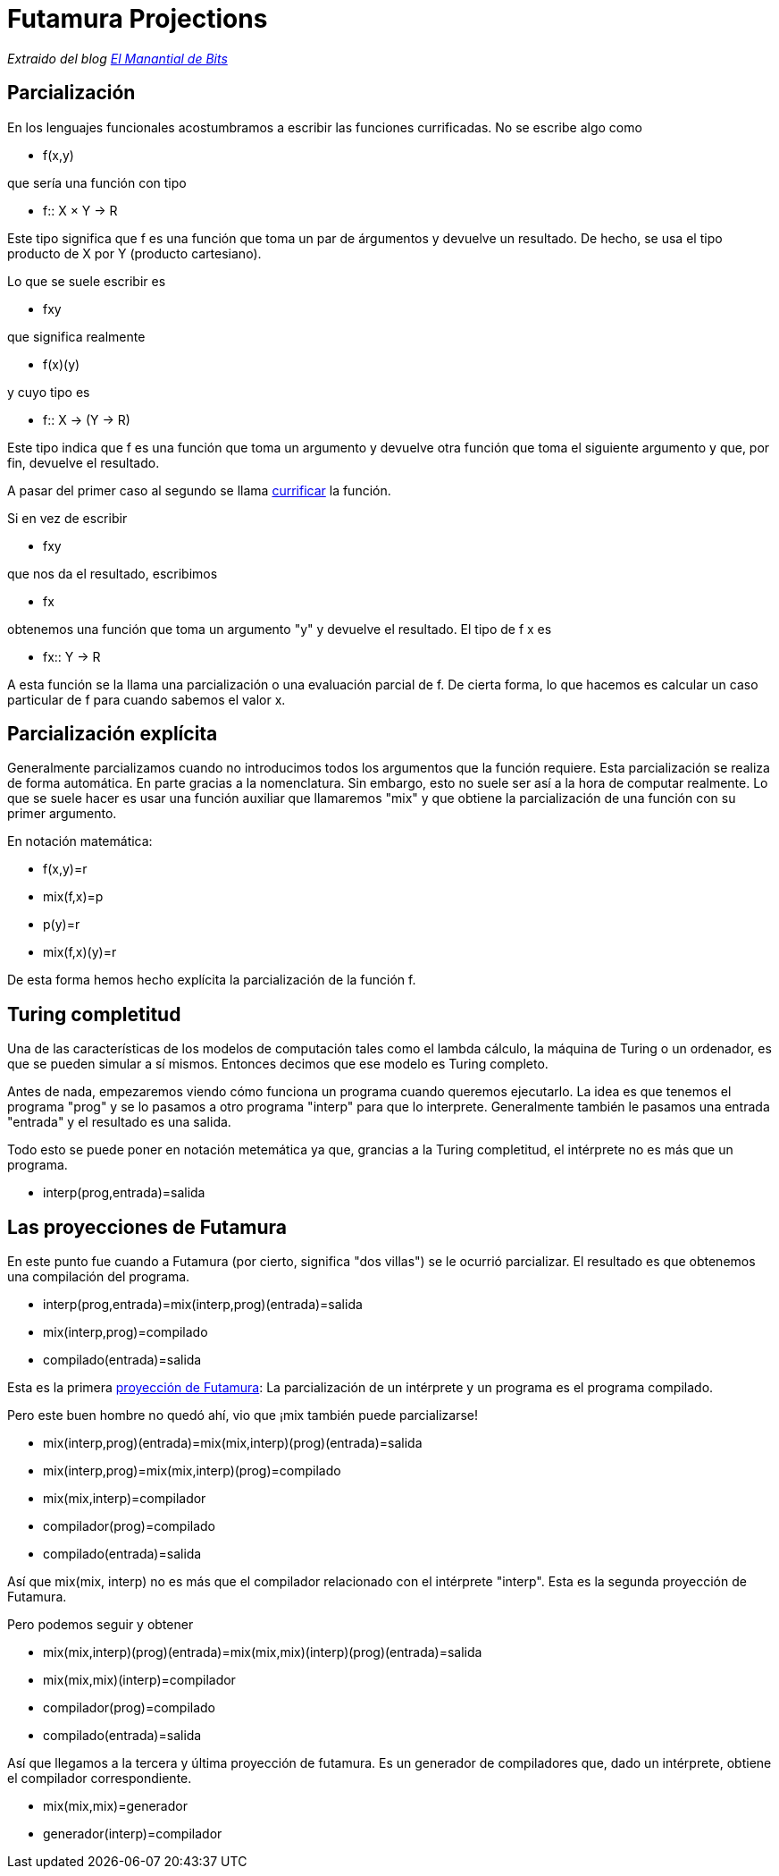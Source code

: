 = Futamura Projections

_Extraido del blog http://elmanantialdebits.blogspot.com.ar/2010/04/las-proyecciones-de-futamura.html[El Manantial de Bits]_

== Parcialización

En los lenguajes funcionales acostumbramos a escribir las funciones currificadas. No se escribe algo como

* f(x,y)

que sería una función con tipo

* f:: X × Y → R

Este tipo significa que f es una función que toma un par de árgumentos y devuelve un resultado. De hecho, se usa el tipo producto de X por Y (producto cartesiano).

Lo que se suele escribir es

* fxy

que significa realmente

* f(x)(y)

y cuyo tipo es

* f:: X → (Y → R)

Este tipo indica que f es una función que toma un argumento y devuelve otra función que toma el siguiente argumento y que, por fin, devuelve el resultado.

A pasar del primer caso al segundo se llama https://es.wikipedia.org/wiki/Currificación[currificar] la función.

Si en vez de escribir

* fxy

que nos da el resultado, escribimos

* fx

obtenemos una función que toma un argumento "y" y devuelve el resultado. El tipo de f x es

* fx:: Y → R

A esta función se la llama una parcialización o una evaluación parcial de f. De cierta forma, lo que hacemos es calcular un caso particular de f para cuando sabemos el valor x.

== Parcialización explícita

Generalmente parcializamos cuando no introducimos todos los argumentos que la función requiere. Esta parcialización se realiza de forma automática. En parte gracias a la nomenclatura. Sin embargo, esto no suele ser así a la hora de computar realmente. Lo que se suele hacer es usar una función auxiliar que llamaremos "mix" y que obtiene la parcialización de una función con su primer argumento.

En notación matemática:

* f(x,y)=r

* mix(f,x)=p

* p(y)=r

* mix(f,x)(y)=r

De esta forma hemos hecho explícita la parcialización de la función f.

== Turing completitud

Una de las características de los modelos de computación tales como el lambda cálculo, la máquina de Turing o un ordenador, es que se pueden simular a sí mismos. Entonces decimos que ese modelo es Turing completo.

Antes de nada, empezaremos viendo cómo funciona un programa cuando queremos ejecutarlo. La idea es que tenemos el programa "prog" y se lo pasamos a otro programa "interp" para que lo interprete. Generalmente también le pasamos una entrada "entrada" y el resultado es una salida.

Todo esto se puede poner en notación metemática ya que, grancias a la Turing completitud, el intérprete no es más que un programa.

* interp(prog,entrada)=salida

== Las proyecciones de Futamura

En este punto fue cuando a Futamura (por cierto, significa "dos villas") se le ocurrió parcializar. El resultado es que obtenemos una compilación del programa.

* interp(prog,entrada)=mix(interp,prog)(entrada)=salida

* mix(interp,prog)=compilado

* compilado(entrada)=salida

Esta es la primera https://en.wikipedia.org/wiki/Partial_evaluation#Futamura_projections[proyección de Futamura]: La parcialización de un intérprete y un programa es el programa compilado.

Pero este buen hombre no quedó ahí, vio que ¡mix también puede parcializarse!

* mix(interp,prog)(entrada)=mix(mix,interp)(prog)(entrada)=salida

* mix(interp,prog)=mix(mix,interp)(prog)=compilado

* mix(mix,interp)=compilador

* compilador(prog)=compilado

* compilado(entrada)=salida

Así que mix(mix, interp) no es más que el compilador relacionado con el intérprete "interp". Esta es la segunda proyección de Futamura.

Pero podemos seguir y obtener

* mix(mix,interp)(prog)(entrada)=mix(mix,mix)(interp)(prog)(entrada)=salida

* mix(mix,mix)(interp)=compilador

* compilador(prog)=compilado

* compilado(entrada)=salida

Así que llegamos a la tercera y última proyección de futamura. Es un generador de compiladores que, dado un intérprete, obtiene el compilador correspondiente.

* mix(mix,mix)=generador

* generador(interp)=compilador
